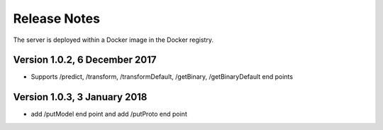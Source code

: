 =============
Release Notes
=============

The server is deployed within a Docker image in the Docker registry.

Version 1.0.2, 6 December 2017
---------------------------

* Supports /predict, /transform, /transformDefault, /getBinary, /getBinaryDefault end points

Version 1.0.3, 3 January 2018
-------------------------------

* add /putModel end point and add /putProto end point
